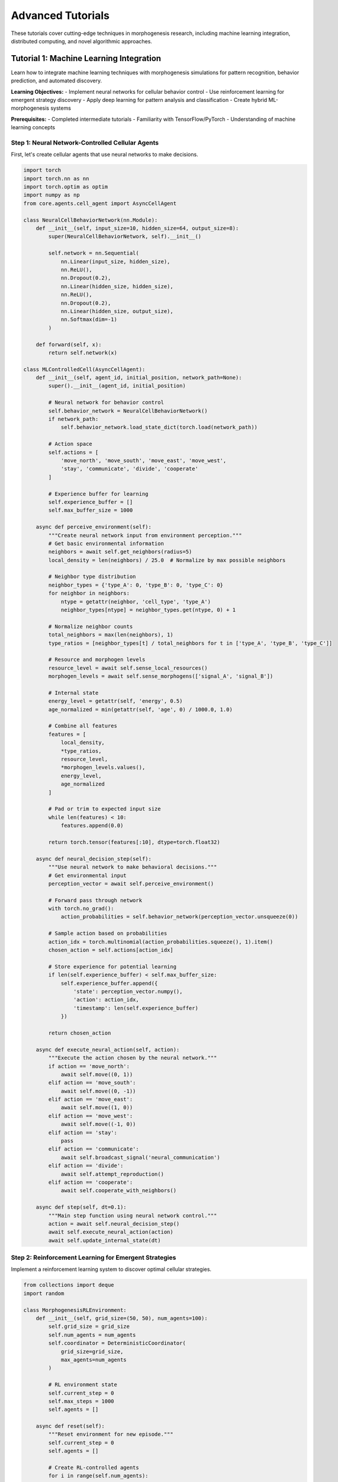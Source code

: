 Advanced Tutorials
==================

These tutorials cover cutting-edge techniques in morphogenesis research, including machine learning integration, distributed computing, and novel algorithmic approaches.

Tutorial 1: Machine Learning Integration
-----------------------------------------

Learn how to integrate machine learning techniques with morphogenesis simulations for pattern recognition, behavior prediction, and automated discovery.

**Learning Objectives:**
- Implement neural networks for cellular behavior control
- Use reinforcement learning for emergent strategy discovery
- Apply deep learning for pattern analysis and classification
- Create hybrid ML-morphogenesis systems

**Prerequisites:**
- Completed intermediate tutorials
- Familiarity with TensorFlow/PyTorch
- Understanding of machine learning concepts

Step 1: Neural Network-Controlled Cellular Agents
~~~~~~~~~~~~~~~~~~~~~~~~~~~~~~~~~~~~~~~~~~~~~~~~~~

First, let's create cellular agents that use neural networks to make decisions.

.. code-block:: python

   import torch
   import torch.nn as nn
   import torch.optim as optim
   import numpy as np
   from core.agents.cell_agent import AsyncCellAgent

   class NeuralCellBehaviorNetwork(nn.Module):
       def __init__(self, input_size=10, hidden_size=64, output_size=8):
           super(NeuralCellBehaviorNetwork, self).__init__()

           self.network = nn.Sequential(
               nn.Linear(input_size, hidden_size),
               nn.ReLU(),
               nn.Dropout(0.2),
               nn.Linear(hidden_size, hidden_size),
               nn.ReLU(),
               nn.Dropout(0.2),
               nn.Linear(hidden_size, output_size),
               nn.Softmax(dim=-1)
           )

       def forward(self, x):
           return self.network(x)

   class MLControlledCell(AsyncCellAgent):
       def __init__(self, agent_id, initial_position, network_path=None):
           super().__init__(agent_id, initial_position)

           # Neural network for behavior control
           self.behavior_network = NeuralCellBehaviorNetwork()
           if network_path:
               self.behavior_network.load_state_dict(torch.load(network_path))

           # Action space
           self.actions = [
               'move_north', 'move_south', 'move_east', 'move_west',
               'stay', 'communicate', 'divide', 'cooperate'
           ]

           # Experience buffer for learning
           self.experience_buffer = []
           self.max_buffer_size = 1000

       async def perceive_environment(self):
           """Create neural network input from environment perception."""
           # Get basic environmental information
           neighbors = await self.get_neighbors(radius=5)
           local_density = len(neighbors) / 25.0  # Normalize by max possible neighbors

           # Neighbor type distribution
           neighbor_types = {'type_A': 0, 'type_B': 0, 'type_C': 0}
           for neighbor in neighbors:
               ntype = getattr(neighbor, 'cell_type', 'type_A')
               neighbor_types[ntype] = neighbor_types.get(ntype, 0) + 1

           # Normalize neighbor counts
           total_neighbors = max(len(neighbors), 1)
           type_ratios = [neighbor_types[t] / total_neighbors for t in ['type_A', 'type_B', 'type_C']]

           # Resource and morphogen levels
           resource_level = await self.sense_local_resources()
           morphogen_levels = await self.sense_morphogens(['signal_A', 'signal_B'])

           # Internal state
           energy_level = getattr(self, 'energy', 0.5)
           age_normalized = min(getattr(self, 'age', 0) / 1000.0, 1.0)

           # Combine all features
           features = [
               local_density,
               *type_ratios,
               resource_level,
               *morphogen_levels.values(),
               energy_level,
               age_normalized
           ]

           # Pad or trim to expected input size
           while len(features) < 10:
               features.append(0.0)

           return torch.tensor(features[:10], dtype=torch.float32)

       async def neural_decision_step(self):
           """Use neural network to make behavioral decisions."""
           # Get environmental input
           perception_vector = await self.perceive_environment()

           # Forward pass through network
           with torch.no_grad():
               action_probabilities = self.behavior_network(perception_vector.unsqueeze(0))

           # Sample action based on probabilities
           action_idx = torch.multinomial(action_probabilities.squeeze(), 1).item()
           chosen_action = self.actions[action_idx]

           # Store experience for potential learning
           if len(self.experience_buffer) < self.max_buffer_size:
               self.experience_buffer.append({
                   'state': perception_vector.numpy(),
                   'action': action_idx,
                   'timestamp': len(self.experience_buffer)
               })

           return chosen_action

       async def execute_neural_action(self, action):
           """Execute the action chosen by the neural network."""
           if action == 'move_north':
               await self.move((0, 1))
           elif action == 'move_south':
               await self.move((0, -1))
           elif action == 'move_east':
               await self.move((1, 0))
           elif action == 'move_west':
               await self.move((-1, 0))
           elif action == 'stay':
               pass
           elif action == 'communicate':
               await self.broadcast_signal('neural_communication')
           elif action == 'divide':
               await self.attempt_reproduction()
           elif action == 'cooperate':
               await self.cooperate_with_neighbors()

       async def step(self, dt=0.1):
           """Main step function using neural network control."""
           action = await self.neural_decision_step()
           await self.execute_neural_action(action)
           await self.update_internal_state(dt)

Step 2: Reinforcement Learning for Emergent Strategies
~~~~~~~~~~~~~~~~~~~~~~~~~~~~~~~~~~~~~~~~~~~~~~~~~~~~~~~

Implement a reinforcement learning system to discover optimal cellular strategies.

.. code-block:: python

   from collections import deque
   import random

   class MorphogenesisRLEnvironment:
       def __init__(self, grid_size=(50, 50), num_agents=100):
           self.grid_size = grid_size
           self.num_agents = num_agents
           self.coordinator = DeterministicCoordinator(
               grid_size=grid_size,
               max_agents=num_agents
           )

           # RL environment state
           self.current_step = 0
           self.max_steps = 1000
           self.agents = []

       async def reset(self):
           """Reset environment for new episode."""
           self.current_step = 0
           self.agents = []

           # Create RL-controlled agents
           for i in range(self.num_agents):
               agent = RLControlledCell(
                   agent_id=i,
                   initial_position=self.generate_random_position()
               )
               self.agents.append(agent)

           await self.coordinator.add_agents(self.agents)

           return await self.get_global_state()

       async def step(self, actions):
           """Execute one step of the environment."""
           # Apply actions to agents
           for agent, action in zip(self.agents, actions):
               await agent.execute_rl_action(action)

           # Update coordination
           await self.coordinator.step()

           # Calculate rewards
           rewards = await self.calculate_rewards()

           # Update environment state
           self.current_step += 1
           done = self.current_step >= self.max_steps

           next_state = await self.get_global_state()
           info = await self.get_environment_info()

           return next_state, rewards, done, info

       async def get_global_state(self):
           """Get global state representation for RL."""
           # Spatial density map
           density_map = np.zeros(self.grid_size)
           for agent in self.agents:
               x, y = int(agent.position.x), int(agent.position.y)
               if 0 <= x < self.grid_size[0] and 0 <= y < self.grid_size[1]:
                   density_map[x, y] += 1

           # Global metrics
           global_metrics = await self.calculate_global_metrics()

           # Combine spatial and global information
           state = {
               'density_map': density_map.flatten(),
               'global_metrics': list(global_metrics.values()),
               'timestep': self.current_step / self.max_steps
           }

           return state

       async def calculate_rewards(self):
           """Calculate rewards for RL agents."""
           rewards = []

           # Global objectives
           global_order = await self.calculate_global_order()
           global_efficiency = await self.calculate_global_efficiency()

           for agent in self.agents:
               reward = 0.0

               # Individual objectives
               local_neighbors = await agent.get_neighbors()
               same_type_neighbors = sum(1 for n in local_neighbors
                                       if n.cell_type == agent.cell_type)

               # Reward for local sorting
               if len(local_neighbors) > 0:
                   local_sorting = same_type_neighbors / len(local_neighbors)
                   reward += local_sorting * 0.3

               # Reward for contributing to global order
               reward += global_order * 0.5

               # Penalty for inefficient movements
               movement_efficiency = getattr(agent, 'movement_efficiency', 1.0)
               reward += movement_efficiency * 0.2

               # Small penalty for each timestep to encourage faster convergence
               reward -= 0.01

               rewards.append(reward)

           return rewards

   class RLControlledCell(MLControlledCell):
       def __init__(self, agent_id, initial_position):
           super().__init__(agent_id, initial_position)

           # RL-specific attributes
           self.q_network = self.create_q_network()
           self.target_network = self.create_q_network()
           self.optimizer = optim.Adam(self.q_network.parameters(), lr=0.001)

           # Experience replay
           self.replay_buffer = deque(maxlen=10000)
           self.batch_size = 32
           self.epsilon = 1.0
           self.epsilon_decay = 0.995
           self.epsilon_min = 0.01

       def create_q_network(self):
           """Create Q-network for deep Q-learning."""
           return nn.Sequential(
               nn.Linear(10, 128),  # Input size: environment features
               nn.ReLU(),
               nn.Linear(128, 128),
               nn.ReLU(),
               nn.Linear(128, len(self.actions))  # Output: Q-values for each action
           )

       async def choose_rl_action(self, state):
           """Choose action using epsilon-greedy policy."""
           if random.random() < self.epsilon:
               # Exploration: random action
               return random.randint(0, len(self.actions) - 1)
           else:
               # Exploitation: best action according to Q-network
               state_tensor = torch.tensor(state, dtype=torch.float32).unsqueeze(0)
               with torch.no_grad():
                   q_values = self.q_network(state_tensor)
               return torch.argmax(q_values).item()

       async def learn_from_experience(self):
           """Learn from stored experiences using DQN."""
           if len(self.replay_buffer) < self.batch_size:
               return

           # Sample batch from replay buffer
           batch = random.sample(self.replay_buffer, self.batch_size)

           states = torch.tensor([e['state'] for e in batch], dtype=torch.float32)
           actions = torch.tensor([e['action'] for e in batch], dtype=torch.long)
           rewards = torch.tensor([e['reward'] for e in batch], dtype=torch.float32)
           next_states = torch.tensor([e['next_state'] for e in batch], dtype=torch.float32)
           dones = torch.tensor([e['done'] for e in batch], dtype=torch.bool)

           # Current Q values
           current_q_values = self.q_network(states).gather(1, actions.unsqueeze(1))

           # Next Q values from target network
           with torch.no_grad():
               next_q_values = self.target_network(next_states).max(1)[0]
               target_q_values = rewards + (0.99 * next_q_values * ~dones)

           # Loss calculation
           loss = nn.functional.mse_loss(current_q_values.squeeze(), target_q_values)

           # Optimization step
           self.optimizer.zero_grad()
           loss.backward()
           self.optimizer.step()

           # Decay epsilon
           if self.epsilon > self.epsilon_min:
               self.epsilon *= self.epsilon_decay

       def store_experience(self, state, action, reward, next_state, done):
           """Store experience in replay buffer."""
           self.replay_buffer.append({
               'state': state,
               'action': action,
               'reward': reward,
               'next_state': next_state,
               'done': done
           })

Step 3: Deep Learning for Pattern Analysis
~~~~~~~~~~~~~~~~~~~~~~~~~~~~~~~~~~~~~~~~~~~

Create deep learning models for automatic pattern recognition and classification.

.. code-block:: python

   import torch.nn.functional as F
   from torch.utils.data import Dataset, DataLoader
   import torchvision.transforms as transforms

   class MorphogenesisPatternDataset(Dataset):
       def __init__(self, pattern_data, labels, transform=None):
           self.patterns = pattern_data  # Spatial patterns as 2D arrays
           self.labels = labels          # Pattern classifications
           self.transform = transform

       def __len__(self):
           return len(self.patterns)

       def __getitem__(self, idx):
           pattern = self.patterns[idx]
           label = self.labels[idx]

           if self.transform:
               pattern = self.transform(pattern)

           return torch.tensor(pattern, dtype=torch.float32), torch.tensor(label, dtype=torch.long)

   class MorphogenesisPatternClassifier(nn.Module):
       def __init__(self, input_size=(50, 50), num_classes=5):
           super(MorphogenesisPatternClassifier, self).__init__()

           # Convolutional layers for spatial pattern recognition
           self.conv_layers = nn.Sequential(
               nn.Conv2d(1, 32, kernel_size=3, padding=1),
               nn.ReLU(),
               nn.MaxPool2d(2),

               nn.Conv2d(32, 64, kernel_size=3, padding=1),
               nn.ReLU(),
               nn.MaxPool2d(2),

               nn.Conv2d(64, 128, kernel_size=3, padding=1),
               nn.ReLU(),
               nn.MaxPool2d(2)
           )

           # Calculate flattened size
           self.flattened_size = 128 * (input_size[0] // 8) * (input_size[1] // 8)

           # Fully connected layers
           self.fc_layers = nn.Sequential(
               nn.Linear(self.flattened_size, 256),
               nn.ReLU(),
               nn.Dropout(0.5),
               nn.Linear(256, 128),
               nn.ReLU(),
               nn.Dropout(0.5),
               nn.Linear(128, num_classes)
           )

       def forward(self, x):
           # Add channel dimension if needed
           if len(x.shape) == 3:
               x = x.unsqueeze(1)

           # Convolutional feature extraction
           features = self.conv_layers(x)

           # Flatten for fully connected layers
           features = features.view(features.size(0), -1)

           # Classification
           output = self.fc_layers(features)

           return output

   class PatternAnalysisSystem:
       def __init__(self):
           self.classifier = MorphogenesisPatternClassifier()
           self.optimizer = optim.Adam(self.classifier.parameters(), lr=0.001)
           self.criterion = nn.CrossEntropyLoss()

           # Pattern categories
           self.pattern_categories = [
               'random', 'clustered', 'striped', 'spotted', 'spiral'
           ]

       async def generate_training_data(self, num_samples=1000):
           """Generate training data from simulations."""
           patterns = []
           labels = []

           print("Generating training data from simulations...")

           for category_idx, category in enumerate(self.pattern_categories):
               print(f"Generating {category} patterns...")

               for sample in range(num_samples // len(self.pattern_categories)):
                   # Run simulation with parameters that produce this pattern type
                   pattern_data = await self.run_pattern_simulation(category)

                   patterns.append(pattern_data)
                   labels.append(category_idx)

           return patterns, labels

       async def run_pattern_simulation(self, pattern_type):
           """Run simulation to generate specific pattern type."""
           # Configure simulation parameters based on desired pattern
           if pattern_type == 'random':
               params = {'sorting_strength': 0.1, 'movement_speed': 2.0}
           elif pattern_type == 'clustered':
               params = {'sorting_strength': 1.0, 'movement_speed': 0.5}
           elif pattern_type == 'striped':
               params = {'sorting_strength': 0.7, 'movement_speed': 1.0, 'anisotropy': True}
           elif pattern_type == 'spotted':
               params = {'sorting_strength': 1.2, 'movement_speed': 0.3}
           elif pattern_type == 'spiral':
               params = {'sorting_strength': 0.8, 'rotation_bias': 0.3}

           # Run simulation
           simulation = PatternGenerationSimulation(params)
           result = await simulation.run(timesteps=500)

           return result['final_pattern']

       def train_classifier(self, train_patterns, train_labels, epochs=50):
           """Train the pattern classifier."""
           # Create dataset and dataloader
           dataset = MorphogenesisPatternDataset(train_patterns, train_labels)
           dataloader = DataLoader(dataset, batch_size=32, shuffle=True)

           self.classifier.train()
           training_losses = []

           for epoch in range(epochs):
               epoch_loss = 0.0

               for batch_patterns, batch_labels in dataloader:
                   # Forward pass
                   outputs = self.classifier(batch_patterns)
                   loss = self.criterion(outputs, batch_labels)

                   # Backward pass
                   self.optimizer.zero_grad()
                   loss.backward()
                   self.optimizer.step()

                   epoch_loss += loss.item()

               avg_loss = epoch_loss / len(dataloader)
               training_losses.append(avg_loss)

               if (epoch + 1) % 10 == 0:
                   print(f'Epoch [{epoch+1}/{epochs}], Loss: {avg_loss:.4f}')

           return training_losses

       def analyze_pattern(self, pattern):
           """Analyze a pattern and return classification probabilities."""
           self.classifier.eval()

           pattern_tensor = torch.tensor(pattern, dtype=torch.float32).unsqueeze(0)

           with torch.no_grad():
               outputs = self.classifier(pattern_tensor)
               probabilities = F.softmax(outputs, dim=1)

           # Convert to category predictions
           predictions = {}
           for i, category in enumerate(self.pattern_categories):
               predictions[category] = probabilities[0][i].item()

           return predictions

Step 4: Automated Discovery System
~~~~~~~~~~~~~~~~~~~~~~~~~~~~~~~~~~~

Create a system that automatically discovers new morphogenetic algorithms.

.. code-block:: python

   import itertools
   from sklearn.cluster import KMeans
   from sklearn.metrics import silhouette_score

   class MorphogenesisAutoDiscovery:
       def __init__(self):
           self.discovered_algorithms = []
           self.algorithm_performance = {}

           # Algorithm building blocks
           self.movement_rules = [
               'random_walk', 'gradient_following', 'neighbor_attraction',
               'neighbor_repulsion', 'boundary_following'
           ]

           self.decision_rules = [
               'threshold_based', 'probabilistic', 'learning_based',
               'consensus_based', 'energy_minimizing'
           ]

           self.communication_modes = [
               'none', 'local_signaling', 'global_broadcast',
               'chemical_trails', 'mechanical_forces'
           ]

       async def generate_algorithm_variants(self, max_combinations=100):
           """Generate variants of morphogenetic algorithms."""
           algorithms = []

           # Generate combinations of algorithm components
           combinations = itertools.product(
               self.movement_rules,
               self.decision_rules,
               self.communication_modes
           )

           for i, (movement, decision, communication) in enumerate(combinations):
               if i >= max_combinations:
                   break

               algorithm = MorphogeneticAlgorithmVariant(
                   algorithm_id=f"variant_{i}",
                   movement_rule=movement,
                   decision_rule=decision,
                   communication_mode=communication
               )

               algorithms.append(algorithm)

           return algorithms

       async def evaluate_algorithm_performance(self, algorithm, test_scenarios):
           """Evaluate algorithm performance across multiple scenarios."""
           performance_scores = []

           for scenario in test_scenarios:
               score = await self.run_evaluation_scenario(algorithm, scenario)
               performance_scores.append(score)

           # Aggregate performance metrics
           avg_performance = np.mean(performance_scores)
           performance_stability = 1.0 / (1.0 + np.std(performance_scores))

           return {
               'average_performance': avg_performance,
               'performance_stability': performance_stability,
               'scenario_scores': performance_scores
           }

       async def run_evaluation_scenario(self, algorithm, scenario):
           """Run single evaluation scenario."""
           # Initialize simulation with algorithm
           simulation = MorphogenesisSimulation(
               algorithm=algorithm,
               scenario_config=scenario
           )

           # Run simulation
           results = await simulation.run(max_timesteps=1000)

           # Calculate performance score based on scenario objectives
           score = 0.0

           if scenario['objective'] == 'sorting':
               score = results['final_sorting_quality']
           elif scenario['objective'] == 'pattern_formation':
               score = results['pattern_complexity_score']
           elif scenario['objective'] == 'collective_movement':
               score = results['movement_coordination_score']

           return score

       async def discover_novel_algorithms(self, generations=10):
           """Use evolutionary approach to discover novel algorithms."""
           print("Starting automated algorithm discovery...")

           # Define test scenarios
           test_scenarios = self.create_evaluation_scenarios()

           # Initialize population
           population = await self.generate_algorithm_variants(50)

           discovery_history = []

           for generation in range(generations):
               print(f"Generation {generation + 1}/{generations}")

               # Evaluate all algorithms
               evaluation_results = []
               for algorithm in population:
                   performance = await self.evaluate_algorithm_performance(
                       algorithm, test_scenarios
                   )
                   evaluation_results.append(performance)

                   # Store performance
                   self.algorithm_performance[algorithm.algorithm_id] = performance

               # Select best algorithms
               performance_scores = [r['average_performance'] for r in evaluation_results]
               best_indices = np.argsort(performance_scores)[-20:]  # Keep top 20

               elite_population = [population[i] for i in best_indices]

               # Generate new variants through mutation and crossover
               new_population = elite_population.copy()

               while len(new_population) < 50:
                   if len(elite_population) >= 2:
                       parent1, parent2 = np.random.choice(elite_population, 2, replace=False)
                       child = await self.crossover_algorithms(parent1, parent2)
                       child = await self.mutate_algorithm(child)
                       new_population.append(child)

               population = new_population

               # Record discovery progress
               best_performance = max(performance_scores)
               discovery_history.append({
                   'generation': generation,
                   'best_performance': best_performance,
                   'population_diversity': self.calculate_population_diversity(population)
               })

               print(f"  Best performance: {best_performance:.4f}")

           # Identify most promising discoveries
           final_rankings = sorted(
               self.algorithm_performance.items(),
               key=lambda x: x[1]['average_performance'],
               reverse=True
           )

           return {
               'top_algorithms': final_rankings[:10],
               'discovery_history': discovery_history,
               'total_algorithms_tested': len(self.algorithm_performance)
           }

       async def crossover_algorithms(self, parent1, parent2):
           """Create child algorithm by combining parent algorithms."""
           # Random combination of parent traits
           child_movement = np.random.choice([parent1.movement_rule, parent2.movement_rule])
           child_decision = np.random.choice([parent1.decision_rule, parent2.decision_rule])
           child_communication = np.random.choice([parent1.communication_mode, parent2.communication_mode])

           child_id = f"crossover_{len(self.discovered_algorithms)}"

           child = MorphogeneticAlgorithmVariant(
               algorithm_id=child_id,
               movement_rule=child_movement,
               decision_rule=child_decision,
               communication_mode=child_communication
           )

           return child

       async def mutate_algorithm(self, algorithm):
           """Mutate algorithm by changing one component randomly."""
           mutation_rate = 0.3

           mutated = algorithm.copy()

           if np.random.random() < mutation_rate:
               mutated.movement_rule = np.random.choice(self.movement_rules)

           if np.random.random() < mutation_rate:
               mutated.decision_rule = np.random.choice(self.decision_rules)

           if np.random.random() < mutation_rate:
               mutated.communication_mode = np.random.choice(self.communication_modes)

           mutated.algorithm_id = f"mutant_{len(self.discovered_algorithms)}"

           return mutated

Step 5: Running ML-Enhanced Simulations
~~~~~~~~~~~~~~~~~~~~~~~~~~~~~~~~~~~~~~~~

Put everything together in a complete ML-enhanced morphogenesis system.

.. code-block:: python

   async def run_ml_enhanced_morphogenesis():
       """Complete ML-enhanced morphogenesis simulation."""
       print("Starting ML-enhanced morphogenesis simulation...")

       # Phase 1: Train pattern classifier
       print("\nPhase 1: Training pattern recognition system...")
       pattern_system = PatternAnalysisSystem()

       # Generate training data
       train_patterns, train_labels = await pattern_system.generate_training_data(500)

       # Train classifier
       training_losses = pattern_system.train_classifier(train_patterns, train_labels, epochs=30)

       # Phase 2: RL-based strategy discovery
       print("\nPhase 2: Discovering optimal strategies with RL...")
       rl_env = MorphogenesisRLEnvironment(grid_size=(40, 40), num_agents=50)

       # Train RL agents
       num_episodes = 100
       episode_rewards = []

       for episode in range(num_episodes):
           state = await rl_env.reset()
           episode_reward = 0

           for step in range(200):
               # Get actions from RL agents
               actions = []
               for agent in rl_env.agents:
                   perception = await agent.perceive_environment()
                   action = await agent.choose_rl_action(perception.numpy())
                   actions.append(action)

               # Execute environment step
               next_state, rewards, done, info = await rl_env.step(actions)

               # Store experiences and learn
               for agent, reward in zip(rl_env.agents, rewards):
                   # Store experience for learning
                   pass  # Implementation would store and learn from experience

               episode_reward += np.mean(rewards)

               if done:
                   break

           episode_rewards.append(episode_reward)

           if (episode + 1) % 20 == 0:
               avg_reward = np.mean(episode_rewards[-20:])
               print(f"Episode {episode + 1}: Average reward = {avg_reward:.3f}")

       # Phase 3: Automated algorithm discovery
       print("\nPhase 3: Discovering novel algorithms...")
       discovery_system = MorphogenesisAutoDiscovery()

       discovery_results = await discovery_system.discover_novel_algorithms(generations=5)

       print(f"\nDiscovery Results:")
       print(f"Total algorithms tested: {discovery_results['total_algorithms_tested']}")
       print("\nTop 5 discovered algorithms:")

       for i, (alg_id, performance) in enumerate(discovery_results['top_algorithms'][:5]):
           print(f"{i+1}. {alg_id}: {performance['average_performance']:.4f}")

       # Phase 4: Integration and final simulation
       print("\nPhase 4: Running integrated ML-enhanced simulation...")

       # Use best discovered algorithm with ML-controlled agents
       best_algorithm = discovery_results['top_algorithms'][0][0]

       # Create hybrid system
       hybrid_simulation = MLMorphogenesisSimulation(
           pattern_classifier=pattern_system.classifier,
           rl_agents=rl_env.agents[:10],  # Use trained RL agents
           discovered_algorithm=best_algorithm
       )

       # Run final simulation
       final_results = await hybrid_simulation.run(timesteps=500)

       return {
           'pattern_training_losses': training_losses,
           'rl_episode_rewards': episode_rewards,
           'discovery_results': discovery_results,
           'final_simulation_results': final_results
       }

   # Run the complete ML-enhanced system
   if __name__ == "__main__":
       results = asyncio.run(run_ml_enhanced_morphogenesis())

Tutorial 2: Distributed Computing for Large-Scale Simulations
--------------------------------------------------------------

Learn how to scale morphogenesis simulations to massive scales using distributed computing techniques.

**Learning Objectives:**
- Implement distributed agent coordination
- Use message passing for inter-process communication
- Scale simulations across multiple machines
- Handle load balancing and fault tolerance

**Prerequisites:**
- Understanding of parallel computing concepts
- Familiarity with distributed systems
- Knowledge of MPI or similar frameworks

Step 1: Distributed Architecture Design
~~~~~~~~~~~~~~~~~~~~~~~~~~~~~~~~~~~~~~~~

Design a distributed architecture that can scale to millions of agents.

.. code-block:: python

   import asyncio
   import multiprocessing as mp
   import pickle
   import zmq
   from mpi4py import MPI
   import numpy as np

   class DistributedMorphogenesisSystem:
       def __init__(self, total_agents, num_processes):
           self.total_agents = total_agents
           self.num_processes = num_processes
           self.agents_per_process = total_agents // num_processes

           # MPI setup
           self.comm = MPI.COMM_WORLD
           self.rank = self.comm.Get_rank()
           self.size = self.comm.Get_size()

           # ZeroMQ for high-performance messaging
           self.context = zmq.Context()
           self.message_socket = None

           # Spatial partitioning
           self.domain_partition = self.calculate_domain_partition()

           # Local agents managed by this process
           self.local_agents = []
           self.neighbor_agents = {}  # Agents from neighboring processes

       def calculate_domain_partition(self):
           """Calculate spatial domain partition for this process."""
           # Assuming 2D grid partitioning
           grid_dims = int(np.sqrt(self.size))

           process_x = self.rank % grid_dims
           process_y = self.rank // grid_dims

           # Calculate local domain boundaries
           domain_width = 100 // grid_dims  # Assuming 100x100 global domain
           domain_height = 100 // grid_dims

           return {
               'x_min': process_x * domain_width,
               'x_max': (process_x + 1) * domain_width,
               'y_min': process_y * domain_height,
               'y_max': (process_y + 1) * domain_height,
               'neighbors': self.get_neighboring_processes(process_x, process_y, grid_dims)
           }

       def get_neighboring_processes(self, px, py, grid_dims):
           """Get neighboring process ranks."""
           neighbors = []

           for dx in [-1, 0, 1]:
               for dy in [-1, 0, 1]:
                   if dx == 0 and dy == 0:
                       continue

                   nx, ny = px + dx, py + dy

                   if 0 <= nx < grid_dims and 0 <= ny < grid_dims:
                       neighbor_rank = ny * grid_dims + nx
                       neighbors.append(neighbor_rank)

           return neighbors

       async def initialize_distributed_system(self):
           """Initialize distributed components."""
           # Setup ZeroMQ communication
           self.setup_communication()

           # Create local agents
           await self.create_local_agents()

           # Initialize neighboring agent tracking
           self.neighbor_agents = {rank: [] for rank in self.domain_partition['neighbors']}

       def setup_communication(self):
           """Setup ZeroMQ communication channels."""
           # Publisher for broadcasting agent updates
           self.publisher = self.context.socket(zmq.PUB)
           pub_port = 5555 + self.rank
           self.publisher.bind(f"tcp://*:{pub_port}")

           # Subscriber for receiving neighbor updates
           self.subscriber = self.context.socket(zmq.SUB)

           for neighbor_rank in self.domain_partition['neighbors']:
               neighbor_port = 5555 + neighbor_rank
               self.subscriber.connect(f"tcp://localhost:{neighbor_port}")

               # Subscribe to updates from this neighbor
               topic = f"agents_{neighbor_rank}".encode('utf-8')
               self.subscriber.setsockopt(zmq.SUBSCRIBE, topic)

       async def create_local_agents(self):
           """Create agents assigned to this process."""
           for i in range(self.agents_per_process):
               agent_id = self.rank * self.agents_per_process + i

               # Random position within local domain
               position = (
                   np.random.uniform(self.domain_partition['x_min'],
                                   self.domain_partition['x_max']),
                   np.random.uniform(self.domain_partition['y_min'],
                                   self.domain_partition['y_max'])
               )

               agent = DistributedMorphogenesisAgent(
                   agent_id=agent_id,
                   initial_position=position,
                   parent_system=self
               )

               self.local_agents.append(agent)

       async def distributed_simulation_step(self):
           """Execute one distributed simulation step."""
           # Phase 1: Update local agents
           for agent in self.local_agents:
               await agent.step()

           # Phase 2: Exchange boundary information
           await self.exchange_boundary_agents()

           # Phase 3: Process cross-boundary interactions
           await self.process_cross_boundary_interactions()

           # Phase 4: Synchronization barrier
           self.comm.Barrier()

       async def exchange_boundary_agents(self):
           """Exchange information about agents near domain boundaries."""
           # Find agents near boundaries
           boundary_agents = []
           boundary_threshold = 5.0  # Distance from boundary

           for agent in self.local_agents:
               x, y = agent.position

               # Check if near any boundary
               near_boundary = (
                   x - self.domain_partition['x_min'] < boundary_threshold or
                   self.domain_partition['x_max'] - x < boundary_threshold or
                   y - self.domain_partition['y_min'] < boundary_threshold or
                   self.domain_partition['y_max'] - y < boundary_threshold
               )

               if near_boundary:
                   boundary_agents.append(agent.serialize_for_communication())

           # Publish boundary agent information
           message_topic = f"agents_{self.rank}".encode('utf-8')
           message_data = pickle.dumps(boundary_agents)

           self.publisher.send_multipart([message_topic, message_data])

           # Receive updates from neighbors
           await self.receive_neighbor_updates()

       async def receive_neighbor_updates(self):
           """Receive and process updates from neighboring processes."""
           try:
               # Non-blocking receive
               topic, message_data = self.subscriber.recv_multipart(zmq.NOBLOCK)

               # Deserialize neighbor agents
               neighbor_agents = pickle.loads(message_data)

               # Extract source rank from topic
               source_rank = int(topic.decode('utf-8').split('_')[1])

               # Update neighbor agent information
               self.neighbor_agents[source_rank] = neighbor_agents

           except zmq.Again:
               # No messages available, continue
               pass

       async def process_cross_boundary_interactions(self):
           """Process interactions between local and neighbor agents."""
           for agent in self.local_agents:
               # Check interactions with neighbor agents
               for neighbor_rank, neighbor_agents in self.neighbor_agents.items():
                   for neighbor_data in neighbor_agents:
                       neighbor_pos = neighbor_data['position']
                       distance = np.linalg.norm(
                           np.array(agent.position) - np.array(neighbor_pos)
                       )

                       if distance < agent.interaction_radius:
                           await agent.process_neighbor_interaction(neighbor_data)

   class DistributedMorphogenesisAgent:
       def __init__(self, agent_id, initial_position, parent_system):
           self.agent_id = agent_id
           self.position = initial_position
           self.parent_system = parent_system
           self.interaction_radius = 3.0

           # Agent-specific properties
           self.cell_type = f"type_{agent_id % 3}"
           self.energy = 1.0
           self.age = 0

       async def step(self):
           """Execute agent step in distributed environment."""
           # Standard agent behavior
           await self.update_position()
           await self.update_internal_state()

           # Handle domain boundary crossing
           await self.check_domain_boundaries()

       async def update_position(self):
           """Update agent position based on local rules."""
           # Simple random walk with bias toward other agents
           movement = np.random.normal(0, 0.5, 2)

           # Apply movement
           new_position = (
               self.position[0] + movement[0],
               self.position[1] + movement[1]
           )

           self.position = new_position

       async def check_domain_boundaries(self):
           """Check if agent has crossed domain boundaries."""
           x, y = self.position
           domain = self.parent_system.domain_partition

           # Check if agent has left local domain
           if (x < domain['x_min'] or x >= domain['x_max'] or
               y < domain['y_min'] or y >= domain['y_max']):

               # Agent needs to be migrated to another process
               await self.initiate_migration()

       async def initiate_migration(self):
           """Initiate migration to appropriate process."""
           # Determine destination process
           target_rank = self.calculate_target_process()

           if target_rank is not None and target_rank != self.parent_system.rank:
               # Serialize agent for migration
               agent_data = self.serialize_for_migration()

               # Send migration request
               migration_message = {
                   'type': 'agent_migration',
                   'agent_data': agent_data,
                   'source_rank': self.parent_system.rank
               }

               # Use MPI for reliable migration
               self.parent_system.comm.isend(migration_message, dest=target_rank, tag=1)

               # Mark agent for removal from local system
               self.parent_system.local_agents.remove(self)

       def serialize_for_communication(self):
           """Serialize agent data for inter-process communication."""
           return {
               'agent_id': self.agent_id,
               'position': self.position,
               'cell_type': self.cell_type,
               'energy': self.energy,
               'age': self.age
           }

       def serialize_for_migration(self):
           """Serialize complete agent state for migration."""
           return {
               'agent_id': self.agent_id,
               'position': self.position,
               'cell_type': self.cell_type,
               'energy': self.energy,
               'age': self.age,
               'interaction_radius': self.interaction_radius,
               # Include any other necessary state
           }

**Exercise:** Implement load balancing to redistribute agents when load becomes uneven.

Step 2: Fault Tolerance and Recovery
~~~~~~~~~~~~~~~~~~~~~~~~~~~~~~~~~~~~

Implement fault tolerance mechanisms for robust distributed simulations.

.. code-block:: python

   class FaultTolerantDistributedSystem(DistributedMorphogenesisSystem):
       def __init__(self, total_agents, num_processes, checkpoint_interval=100):
           super().__init__(total_agents, num_processes)
           self.checkpoint_interval = checkpoint_interval
           self.current_timestep = 0
           self.checkpoints = {}
           self.failed_processes = set()

       async def run_fault_tolerant_simulation(self, max_timesteps=1000):
           """Run simulation with fault tolerance."""
           print(f"Process {self.rank}: Starting fault-tolerant simulation...")

           await self.initialize_distributed_system()

           for timestep in range(max_timesteps):
               self.current_timestep = timestep

               try:
                   # Execute simulation step
                   await self.distributed_simulation_step()

                   # Periodic checkpointing
                   if timestep % self.checkpoint_interval == 0:
                       await self.create_checkpoint(timestep)

                   # Check for failed processes
                   await self.monitor_process_health()

               except Exception as e:
                   print(f"Process {self.rank}: Error at timestep {timestep}: {e}")

                   # Attempt recovery
                   await self.handle_process_failure()

       async def create_checkpoint(self, timestep):
           """Create checkpoint of current simulation state."""
           checkpoint_data = {
               'timestep': timestep,
               'local_agents': [agent.serialize_for_migration() for agent in self.local_agents],
               'domain_partition': self.domain_partition,
               'random_state': np.random.get_state()
           }

           # Store checkpoint locally
           checkpoint_filename = f"checkpoint_{self.rank}_{timestep}.pkl"
           with open(checkpoint_filename, 'wb') as f:
               pickle.dump(checkpoint_data, f)

           # Also send to redundant storage process
           if self.size > 4:  # Only if we have enough processes
               backup_rank = (self.rank + self.size // 2) % self.size

               backup_message = {
                   'type': 'checkpoint_backup',
                   'checkpoint_data': checkpoint_data,
                   'source_rank': self.rank
               }

               self.comm.isend(backup_message, dest=backup_rank, tag=2)

       async def monitor_process_health(self):
           """Monitor health of other processes."""
           # Send heartbeat to all processes
           heartbeat = {'rank': self.rank, 'timestep': self.current_timestep}

           for other_rank in range(self.size):
               if other_rank != self.rank:
                   try:
                       self.comm.isend(heartbeat, dest=other_rank, tag=3)
                   except:
                       # Process might be failed
                       self.failed_processes.add(other_rank)

       async def handle_process_failure(self):
           """Handle failure of a process."""
           if len(self.failed_processes) > 0:
               print(f"Process {self.rank}: Detected {len(self.failed_processes)} failed processes")

               # Redistribute work from failed processes
               await self.redistribute_failed_work()

               # Update domain partitions
               self.update_domain_partitions_for_failures()

       async def redistribute_failed_work(self):
           """Redistribute work from failed processes."""
           surviving_processes = [r for r in range(self.size) if r not in self.failed_processes]

           # Each surviving process takes responsibility for some failed work
           for failed_rank in self.failed_processes:
               if self.rank == min(surviving_processes):  # Coordinator process
                   # Load checkpoint for failed process
                   checkpoint_data = await self.load_checkpoint_for_process(failed_rank)

                   if checkpoint_data:
                       # Distribute failed agents among surviving processes
                       failed_agents = checkpoint_data['local_agents']
                       agents_per_survivor = len(failed_agents) // len(surviving_processes)

                       for i, survivor_rank in enumerate(surviving_processes):
                           start_idx = i * agents_per_survivor
                           end_idx = start_idx + agents_per_survivor

                           if i == len(surviving_processes) - 1:  # Last process gets remainder
                               end_idx = len(failed_agents)

                           assigned_agents = failed_agents[start_idx:end_idx]

                           if survivor_rank == self.rank:
                               # Add agents to local system
                               for agent_data in assigned_agents:
                                   agent = self.reconstruct_agent_from_data(agent_data)
                                   self.local_agents.append(agent)

Step 3: Performance Optimization
~~~~~~~~~~~~~~~~~~~~~~~~~~~~~~~~

Optimize the distributed system for maximum performance.

.. code-block:: python

   class OptimizedDistributedSystem(FaultTolerantDistributedSystem):
       def __init__(self, total_agents, num_processes):
           super().__init__(total_agents, num_processes)

           # Performance monitoring
           self.performance_metrics = {
               'communication_time': 0.0,
               'computation_time': 0.0,
               'synchronization_time': 0.0,
               'load_balance_score': 1.0
           }

           # Adaptive load balancing
           self.load_balancer = AdaptiveLoadBalancer(self)

       async def optimized_simulation_step(self):
           """Optimized version of simulation step with performance monitoring."""
           import time

           # Computation phase
           comp_start = time.time()
           for agent in self.local_agents:
               await agent.step()
           comp_time = time.time() - comp_start

           # Communication phase
           comm_start = time.time()
           await self.optimized_boundary_exchange()
           comm_time = time.time() - comm_start

           # Synchronization phase
           sync_start = time.time()
           self.comm.Barrier()
           sync_time = time.time() - sync_start

           # Update performance metrics
           self.performance_metrics['computation_time'] += comp_time
           self.performance_metrics['communication_time'] += comm_time
           self.performance_metrics['synchronization_time'] += sync_time

           # Periodic load balancing
           if self.current_timestep % 50 == 0:
               await self.load_balancer.balance_load()

       async def optimized_boundary_exchange(self):
           """Optimized boundary information exchange."""
           # Use non-blocking MPI operations for better overlap
           send_requests = []
           recv_requests = []

           # Prepare boundary data
           boundary_data = self.prepare_boundary_data()

           # Initiate non-blocking sends
           for neighbor_rank in self.domain_partition['neighbors']:
               req = self.comm.isend(boundary_data, dest=neighbor_rank, tag=4)
               send_requests.append(req)

           # Initiate non-blocking receives
           neighbor_data = {}
           for neighbor_rank in self.domain_partition['neighbors']:
               req = self.comm.irecv(source=neighbor_rank, tag=4)
               recv_requests.append((neighbor_rank, req))

           # Process received data as it arrives
           for neighbor_rank, req in recv_requests:
               data = req.wait()
               neighbor_data[neighbor_rank] = data

           # Wait for all sends to complete
           MPI.Request.waitall(send_requests)

           # Update neighbor information
           for neighbor_rank, data in neighbor_data.items():
               self.neighbor_agents[neighbor_rank] = data

   class AdaptiveLoadBalancer:
       def __init__(self, distributed_system):
           self.system = distributed_system
           self.load_history = []

       async def balance_load(self):
           """Perform adaptive load balancing."""
           # Gather load information from all processes
           local_load = len(self.system.local_agents)
           all_loads = self.system.comm.allgather(local_load)

           # Calculate load imbalance
           avg_load = sum(all_loads) / len(all_loads)
           max_load = max(all_loads)
           min_load = min(all_loads)

           load_balance_score = min_load / max(max_load, 1)
           self.system.performance_metrics['load_balance_score'] = load_balance_score

           # If load is significantly imbalanced, redistribute
           if load_balance_score < 0.8:  # Threshold for load balancing
               await self.redistribute_agents(all_loads)

       async def redistribute_agents(self, all_loads):
           """Redistribute agents to balance load."""
           avg_load = sum(all_loads) / len(all_loads)

           # Processes with excess agents
           if len(self.system.local_agents) > avg_load * 1.2:
               excess_agents = int(len(self.system.local_agents) - avg_load)

               # Find processes that need agents
               for rank, load in enumerate(all_loads):
                   if load < avg_load * 0.8 and rank != self.system.rank:
                       # Send excess agents to this process
                       agents_to_send = min(excess_agents, int(avg_load - load))

                       for _ in range(agents_to_send):
                           if self.system.local_agents:
                               agent = self.system.local_agents.pop()
                               agent_data = agent.serialize_for_migration()

                               migration_message = {
                                   'type': 'load_balance_migration',
                                   'agent_data': agent_data
                               }

                               self.system.comm.isend(migration_message, dest=rank, tag=5)

                       excess_agents -= agents_to_send
                       if excess_agents <= 0:
                           break

**Exercise:** Implement dynamic domain repartitioning based on agent density.

Summary
-------

These advanced tutorials have covered:

1. **Machine Learning Integration:**
   - Neural network-controlled cellular agents
   - Reinforcement learning for strategy optimization
   - Deep learning for pattern recognition
   - Automated algorithm discovery

2. **Distributed Computing:**
   - Large-scale distributed architectures
   - Message passing and synchronization
   - Fault tolerance and recovery mechanisms
   - Performance optimization techniques

**Key Achievements:**
- Learned to integrate cutting-edge AI techniques with morphogenesis
- Developed skills for massive-scale simulations
- Understood advanced optimization and discovery methods
- Gained experience with fault-tolerant distributed systems

**Next Steps:**
- Explore research-level applications in your domain
- Contribute to open-source morphogenesis platforms
- Develop novel algorithms using the learned techniques
- Apply these methods to real-world biological problems

These advanced techniques represent the current frontier of computational morphogenesis research and provide the foundation for breakthrough discoveries in understanding biological development and creating bio-inspired technologies.